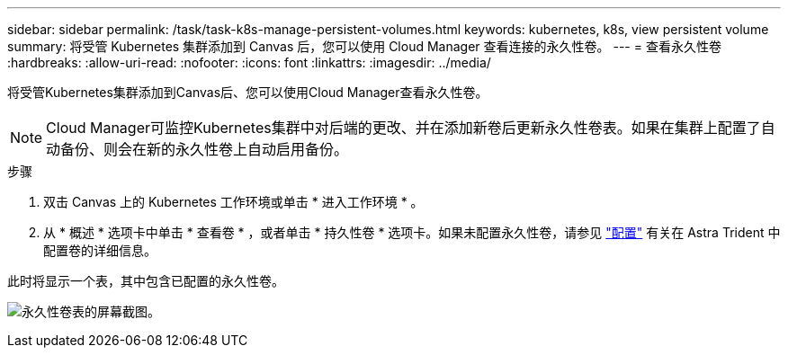 ---
sidebar: sidebar 
permalink: /task/task-k8s-manage-persistent-volumes.html 
keywords: kubernetes, k8s, view persistent volume 
summary: 将受管 Kubernetes 集群添加到 Canvas 后，您可以使用 Cloud Manager 查看连接的永久性卷。 
---
= 查看永久性卷
:hardbreaks:
:allow-uri-read: 
:nofooter: 
:icons: font
:linkattrs: 
:imagesdir: ../media/


[role="lead"]
将受管Kubernetes集群添加到Canvas后、您可以使用Cloud Manager查看永久性卷。


NOTE: Cloud Manager可监控Kubernetes集群中对后端的更改、并在添加新卷后更新永久性卷表。如果在集群上配置了自动备份、则会在新的永久性卷上自动启用备份。

.步骤
. 双击 Canvas 上的 Kubernetes 工作环境或单击 * 进入工作环境 * 。
. 从 * 概述 * 选项卡中单击 * 查看卷 * ，或者单击 * 持久性卷 * 选项卡。如果未配置永久性卷，请参见 link:https://docs.netapp.com/us-en/trident/trident-concepts/provisioning.html["配置"^] 有关在 Astra Trident 中配置卷的详细信息。


此时将显示一个表，其中包含已配置的永久性卷。

image:screenshot-k8s-volume-table.png["永久性卷表的屏幕截图。"]
